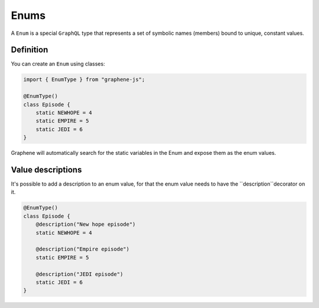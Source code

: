 Enums
=====

A ``Enum`` is a special ``GraphQL`` type that represents a set of
symbolic names (members) bound to unique, constant values.

Definition
----------

You can create an ``Enum`` using classes:

.. code:: js

    import { EnumType } from "graphene-js";

    @EnumType()
    class Episode {
        static NEWHOPE = 4
        static EMPIRE = 5
        static JEDI = 6
    }


Graphene will automatically search for the static variables in the Enum and expose
them as the enum values.

Value descriptions
------------------

It's possible to add a description to an enum value, for that the enum value
needs to have the ``description``decorator on it.

.. code:: js

    @EnumType()
    class Episode {
        @description("New hope episode")
        static NEWHOPE = 4

        @description("Empire episode")
        static EMPIRE = 5

        @description("JEDI episode")
        static JEDI = 6
    }
